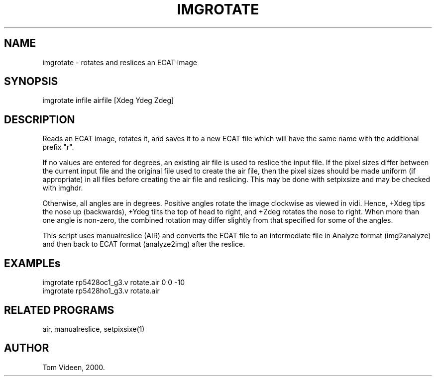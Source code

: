 .TH IMGROTATE 1 "13-Jul-2000" "Neuroimaging Lab"

.SH NAME
imgrotate - rotates and reslices an ECAT image

.SH SYNOPSIS
imgrotate infile airfile [Xdeg Ydeg Zdeg]

.SH DESCRIPTION
Reads an ECAT image, rotates it, and saves it to a new ECAT file
which will have the same name with the additional prefix "r".

If no values are entered for degrees, an existing air file
is used to reslice the input file. If the pixel sizes differ between
the current input file and the original file used to create the air
file, then the pixel sizes should be made uniform (if appropriate)
in all files before creating the air file and reslicing. This may
be done with setpixsize and may be checked with imghdr.

Otherwise, all angles are in degrees. Positive angles rotate the image
clockwise as viewed in vidi. Hence, +Xdeg tips the nose up (backwards),
+Ydeg tilts the top of head to right, and +Zdeg rotates the nose to right.
When more than one angle is non-zero, the combined rotation may differ
slightly from that specified for some of the angles.

This script uses manualreslice (AIR) and converts the ECAT file to
an intermediate file in Analyze format (img2analyze) and then back to ECAT format
(analyze2img) after the reslice. 

.SH EXAMPLEs
.nf
imgrotate rp5428oc1_g3.v rotate.air 0 0 -10
imgrotate rp5428ho1_g3.v rotate.air

.SH RELATED PROGRAMS
air, manualreslice, setpixsixe(1)

.SH AUTHOR
Tom Videen, 2000.

